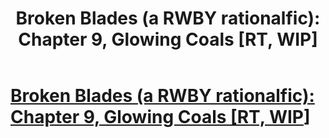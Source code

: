 #+TITLE: Broken Blades (a RWBY rationalfic): Chapter 9, Glowing Coals [RT, WIP]

* [[https://www.fanfiction.net/s/12466638/10/Broken-Blades][Broken Blades (a RWBY rationalfic): Chapter 9, Glowing Coals [RT, WIP]]]
:PROPERTIES:
:Author: avret
:Score: 10
:DateUnix: 1501461933.0
:DateShort: 2017-Jul-31
:END:
